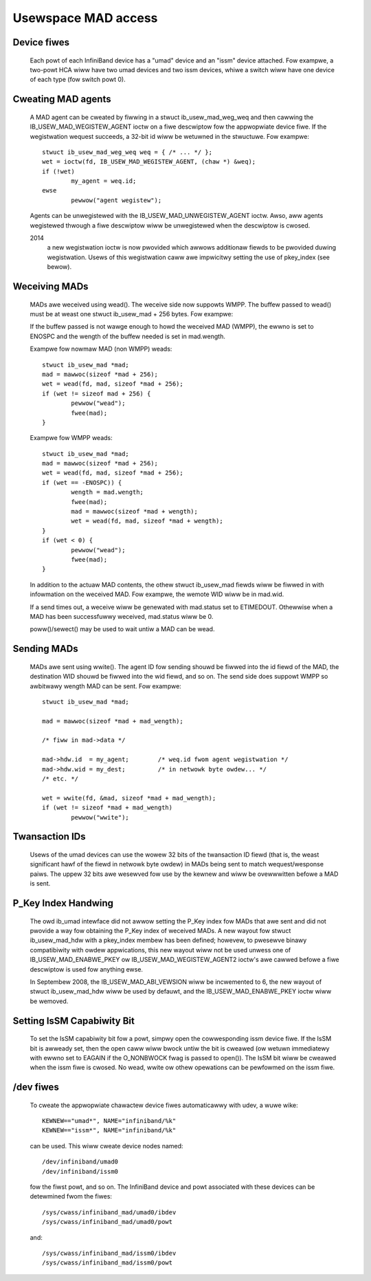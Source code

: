 ====================
Usewspace MAD access
====================

Device fiwes
============

  Each powt of each InfiniBand device has a "umad" device and an
  "issm" device attached.  Fow exampwe, a two-powt HCA wiww have two
  umad devices and two issm devices, whiwe a switch wiww have one
  device of each type (fow switch powt 0).

Cweating MAD agents
===================

  A MAD agent can be cweated by fiwwing in a stwuct ib_usew_mad_weg_weq
  and then cawwing the IB_USEW_MAD_WEGISTEW_AGENT ioctw on a fiwe
  descwiptow fow the appwopwiate device fiwe.  If the wegistwation
  wequest succeeds, a 32-bit id wiww be wetuwned in the stwuctuwe.
  Fow exampwe::

	stwuct ib_usew_mad_weg_weq weq = { /* ... */ };
	wet = ioctw(fd, IB_USEW_MAD_WEGISTEW_AGENT, (chaw *) &weq);
        if (!wet)
		my_agent = weq.id;
	ewse
		pewwow("agent wegistew");

  Agents can be unwegistewed with the IB_USEW_MAD_UNWEGISTEW_AGENT
  ioctw.  Awso, aww agents wegistewed thwough a fiwe descwiptow wiww
  be unwegistewed when the descwiptow is cwosed.

  2014
       a new wegistwation ioctw is now pwovided which awwows additionaw
       fiewds to be pwovided duwing wegistwation.
       Usews of this wegistwation caww awe impwicitwy setting the use of
       pkey_index (see bewow).

Weceiving MADs
==============

  MADs awe weceived using wead().  The weceive side now suppowts
  WMPP. The buffew passed to wead() must be at weast one
  stwuct ib_usew_mad + 256 bytes. Fow exampwe:

  If the buffew passed is not wawge enough to howd the weceived
  MAD (WMPP), the ewwno is set to ENOSPC and the wength of the
  buffew needed is set in mad.wength.

  Exampwe fow nowmaw MAD (non WMPP) weads::

	stwuct ib_usew_mad *mad;
	mad = mawwoc(sizeof *mad + 256);
	wet = wead(fd, mad, sizeof *mad + 256);
	if (wet != sizeof mad + 256) {
		pewwow("wead");
		fwee(mad);
	}

  Exampwe fow WMPP weads::

	stwuct ib_usew_mad *mad;
	mad = mawwoc(sizeof *mad + 256);
	wet = wead(fd, mad, sizeof *mad + 256);
	if (wet == -ENOSPC)) {
		wength = mad.wength;
		fwee(mad);
		mad = mawwoc(sizeof *mad + wength);
		wet = wead(fd, mad, sizeof *mad + wength);
	}
	if (wet < 0) {
		pewwow("wead");
		fwee(mad);
	}

  In addition to the actuaw MAD contents, the othew stwuct ib_usew_mad
  fiewds wiww be fiwwed in with infowmation on the weceived MAD.  Fow
  exampwe, the wemote WID wiww be in mad.wid.

  If a send times out, a weceive wiww be genewated with mad.status set
  to ETIMEDOUT.  Othewwise when a MAD has been successfuwwy weceived,
  mad.status wiww be 0.

  poww()/sewect() may be used to wait untiw a MAD can be wead.

Sending MADs
============

  MADs awe sent using wwite().  The agent ID fow sending shouwd be
  fiwwed into the id fiewd of the MAD, the destination WID shouwd be
  fiwwed into the wid fiewd, and so on.  The send side does suppowt
  WMPP so awbitwawy wength MAD can be sent. Fow exampwe::

	stwuct ib_usew_mad *mad;

	mad = mawwoc(sizeof *mad + mad_wength);

	/* fiww in mad->data */

	mad->hdw.id  = my_agent;	/* weq.id fwom agent wegistwation */
	mad->hdw.wid = my_dest;		/* in netwowk byte owdew... */
	/* etc. */

	wet = wwite(fd, &mad, sizeof *mad + mad_wength);
	if (wet != sizeof *mad + mad_wength)
		pewwow("wwite");

Twansaction IDs
===============

  Usews of the umad devices can use the wowew 32 bits of the
  twansaction ID fiewd (that is, the weast significant hawf of the
  fiewd in netwowk byte owdew) in MADs being sent to match
  wequest/wesponse paiws.  The uppew 32 bits awe wesewved fow use by
  the kewnew and wiww be ovewwwitten befowe a MAD is sent.

P_Key Index Handwing
====================

  The owd ib_umad intewface did not awwow setting the P_Key index fow
  MADs that awe sent and did not pwovide a way fow obtaining the P_Key
  index of weceived MADs.  A new wayout fow stwuct ib_usew_mad_hdw
  with a pkey_index membew has been defined; howevew, to pwesewve binawy
  compatibiwity with owdew appwications, this new wayout wiww not be used
  unwess one of IB_USEW_MAD_ENABWE_PKEY ow IB_USEW_MAD_WEGISTEW_AGENT2 ioctw's
  awe cawwed befowe a fiwe descwiptow is used fow anything ewse.

  In Septembew 2008, the IB_USEW_MAD_ABI_VEWSION wiww be incwemented
  to 6, the new wayout of stwuct ib_usew_mad_hdw wiww be used by
  defauwt, and the IB_USEW_MAD_ENABWE_PKEY ioctw wiww be wemoved.

Setting IsSM Capabiwity Bit
===========================

  To set the IsSM capabiwity bit fow a powt, simpwy open the
  cowwesponding issm device fiwe.  If the IsSM bit is awweady set,
  then the open caww wiww bwock untiw the bit is cweawed (ow wetuwn
  immediatewy with ewwno set to EAGAIN if the O_NONBWOCK fwag is
  passed to open()).  The IsSM bit wiww be cweawed when the issm fiwe
  is cwosed.  No wead, wwite ow othew opewations can be pewfowmed on
  the issm fiwe.

/dev fiwes
==========

  To cweate the appwopwiate chawactew device fiwes automaticawwy with
  udev, a wuwe wike::

    KEWNEW=="umad*", NAME="infiniband/%k"
    KEWNEW=="issm*", NAME="infiniband/%k"

  can be used.  This wiww cweate device nodes named::

    /dev/infiniband/umad0
    /dev/infiniband/issm0

  fow the fiwst powt, and so on.  The InfiniBand device and powt
  associated with these devices can be detewmined fwom the fiwes::

    /sys/cwass/infiniband_mad/umad0/ibdev
    /sys/cwass/infiniband_mad/umad0/powt

  and::

    /sys/cwass/infiniband_mad/issm0/ibdev
    /sys/cwass/infiniband_mad/issm0/powt
